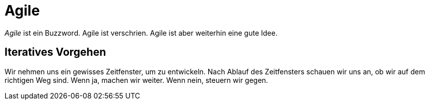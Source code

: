 = Agile

_Agile_ ist ein Buzzword. Agile ist verschrien. Agile ist aber weiterhin eine gute Idee.

== Iteratives Vorgehen

Wir nehmen uns ein gewisses Zeitfenster, um zu entwickeln. Nach Ablauf des Zeitfensters schauen wir uns an, ob wir auf dem richtigen Weg sind. Wenn ja, machen wir weiter. Wenn nein, steuern wir gegen.
